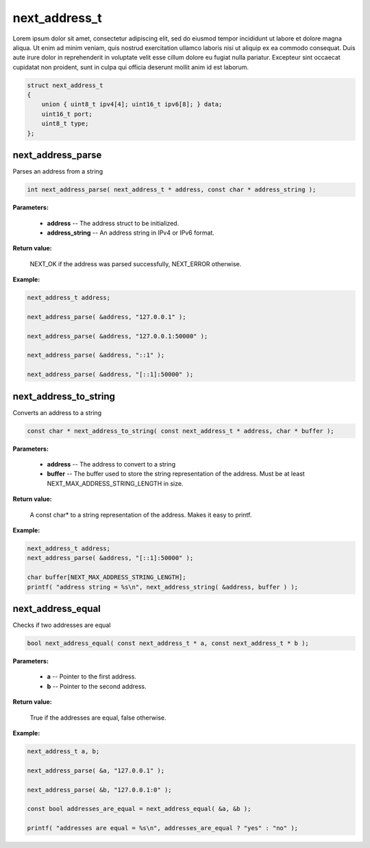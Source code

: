 
next_address_t
==============

Lorem ipsum dolor sit amet, consectetur adipiscing elit, sed do eiusmod tempor incididunt ut labore et dolore magna aliqua. Ut enim ad minim veniam, quis nostrud exercitation ullamco laboris nisi ut aliquip ex ea commodo consequat. Duis aute irure dolor in reprehenderit in voluptate velit esse cillum dolore eu fugiat nulla pariatur. Excepteur sint occaecat cupidatat non proident, sunt in culpa qui officia deserunt mollit anim id est laborum.

.. code-block:: c++

	struct next_address_t
	{
	    union { uint8_t ipv4[4]; uint16_t ipv6[8]; } data;
	    uint16_t port;
	    uint8_t type;
	};

next_address_parse
------------------

Parses an address from a string

.. code-block:: c++

	int next_address_parse( next_address_t * address, const char * address_string );

**Parameters:**

	- **address** -- The address struct to be initialized.

	- **address_string** -- An address string in IPv4 or IPv6 format.

**Return value:** 

	NEXT_OK if the address was parsed successfully, NEXT_ERROR otherwise.

**Example:**

.. code-block:: c++

	next_address_t address;

	next_address_parse( &address, "127.0.0.1" );

	next_address_parse( &address, "127.0.0.1:50000" );

	next_address_parse( &address, "::1" );

	next_address_parse( &address, "[::1]:50000" );

next_address_to_string
----------------------

Converts an address to a string

.. code-block:: c++

	const char * next_address_to_string( const next_address_t * address, char * buffer );

**Parameters:**

	- **address** -- The address to convert to a string
	- **buffer** -- The buffer used to store the string representation of the address. Must be at least NEXT_MAX_ADDRESS_STRING_LENGTH in size.

**Return value:** 

	A const char* to a string representation of the address. Makes it easy to printf.

**Example:**

.. code-block:: c++

	next_address_t address;
	next_address_parse( &address, "[::1]:50000" );
	
	char buffer[NEXT_MAX_ADDRESS_STRING_LENGTH];
	printf( "address string = %s\n", next_address_string( &address, buffer ) );

next_address_equal
------------------

Checks if two addresses are equal

.. code-block:: c++

	bool next_address_equal( const next_address_t * a, const next_address_t * b );

**Parameters:**

	- **a** -- Pointer to the first address.
	- **b** -- Pointer to the second address.

**Return value:** 

	True if the addresses are equal, false otherwise.

**Example:**

.. code-block:: c++

	next_address_t a, b;
	
	next_address_parse( &a, "127.0.0.1" );
	
	next_address_parse( &b, "127.0.0.1:0" );

	const bool addresses_are_equal = next_address_equal( &a, &b );

	printf( "addresses are equal = %s\n", addresses_are_equal ? "yes" : "no" );
